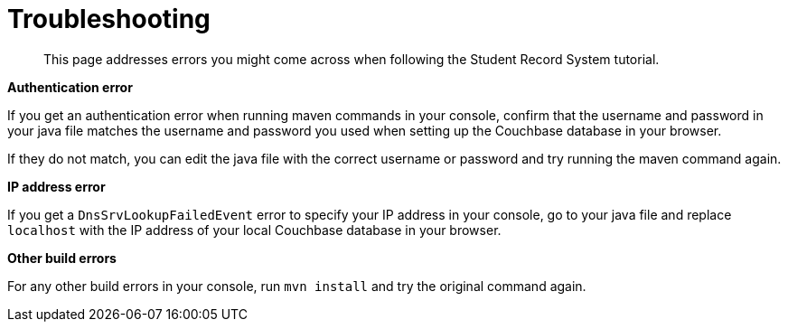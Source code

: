 = Troubleshooting
:description: This page addresses errors you might come across when following the Student Record System tutorial.
:page-topic-type: tutorial
:page-pagination: full

[abstract]
{description}

**Authentication error**

If you get an authentication error when running maven commands in your console, confirm that the username and password in your java file matches the username and password you used when setting up the Couchbase database in your browser.

If they do not match, you can edit the java file with the correct username or password and try running the maven command again.

**IP address error**

If you get a `DnsSrvLookupFailedEvent` error to specify your IP address in your console, go to your java file and replace `localhost` with the IP address of your local Couchbase database in your browser.

**Other build errors**

For any other build errors in your console, run `mvn install` and try the original command again.